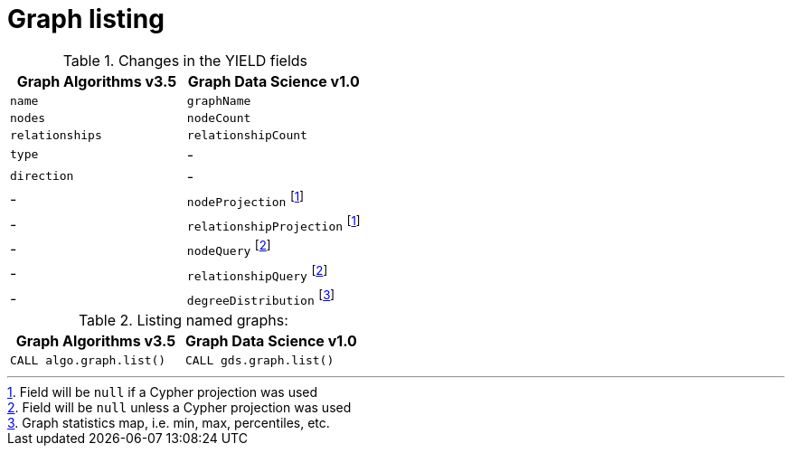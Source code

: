 [[migration-graph-list]]
= Graph listing

.Changes in the YIELD fields
[opts=header,cols="1,1"]
|===
|Graph Algorithms v3.5 |Graph Data Science v1.0
| `name`              | `graphName`
| `nodes`             | `nodeCount`
| `relationships`     | `relationshipCount`
| `type`              | -
| `direction`         | -
| -                   | `nodeProjection` footnote:list-native[Field will be `null` if a Cypher projection was used]
| -                   | `relationshipProjection` footnote:list-native[]
| -                   | `nodeQuery` footnote:list-cypher[Field will be `null` unless a Cypher projection was used]
| -                   | `relationshipQuery` footnote:list-cypher[]
| -                   | `degreeDistribution` footnote:[Graph statistics map, i.e. min, max, percentiles, etc.]
|===

.Listing named graphs:
[opts=header,cols="1a,1a"]
|===
|Graph Algorithms v3.5 |Graph Data Science v1.0
|
[source, cypher]
----
CALL algo.graph.list()
----
|
[source, cypher]
----
CALL gds.graph.list()
----
|===